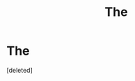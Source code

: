 #+TITLE: The

* The
:PROPERTIES:
:Score: 1
:DateUnix: 1579411168.0
:DateShort: 2020-Jan-19
:END:
[deleted]

